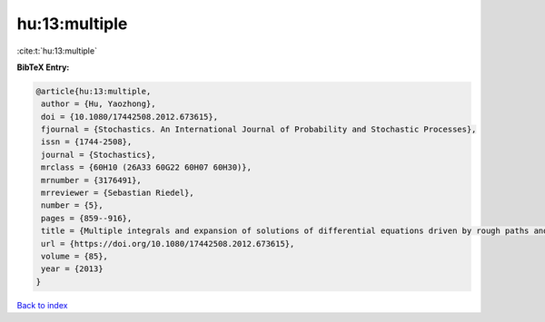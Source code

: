 hu:13:multiple
==============

:cite:t:`hu:13:multiple`

**BibTeX Entry:**

.. code-block:: bibtex

   @article{hu:13:multiple,
    author = {Hu, Yaozhong},
    doi = {10.1080/17442508.2012.673615},
    fjournal = {Stochastics. An International Journal of Probability and Stochastic Processes},
    issn = {1744-2508},
    journal = {Stochastics},
    mrclass = {60H10 (26A33 60G22 60H07 60H30)},
    mrnumber = {3176491},
    mrreviewer = {Sebastian Riedel},
    number = {5},
    pages = {859--916},
    title = {Multiple integrals and expansion of solutions of differential equations driven by rough paths and by fractional {B}rownian motions},
    url = {https://doi.org/10.1080/17442508.2012.673615},
    volume = {85},
    year = {2013}
   }

`Back to index <../By-Cite-Keys.rst>`_
